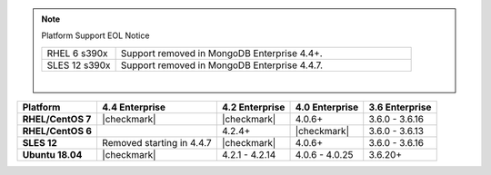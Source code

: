 .. note:: Platform Support EOL Notice

   .. list-table::
      :widths: 20 80
      :class: border-table

      * - RHEL 6 s390x
        - Support removed in MongoDB Enterprise 4.4+.

      * - SLES 12 s390x
        - Support removed in MongoDB Enterprise 4.4.7.

   |

.. list-table::
   :header-rows: 1
   :stub-columns: 1
   :class: compatibility

   * - Platform
     - 4.4 Enterprise
     - 4.2 Enterprise
     - 4.0 Enterprise
     - 3.6 Enterprise

   * - RHEL/CentOS 7
     - |checkmark|
     - |checkmark|
     - 4.0.6+
     - 3.6.0 - 3.6.16

   * - RHEL/CentOS 6
     -
     - 4.2.4+
     - |checkmark|
     - 3.6.0 - 3.6.13

   * - SLES 12
     - Removed starting in 4.4.7
     - |checkmark|
     - 4.0.6+
     - 3.6.0 - 3.6.16

   * - Ubuntu 18.04
     - |checkmark|
     - 4.2.1 - 4.2.14
     - 4.0.6 - 4.0.25
     - 3.6.20+

